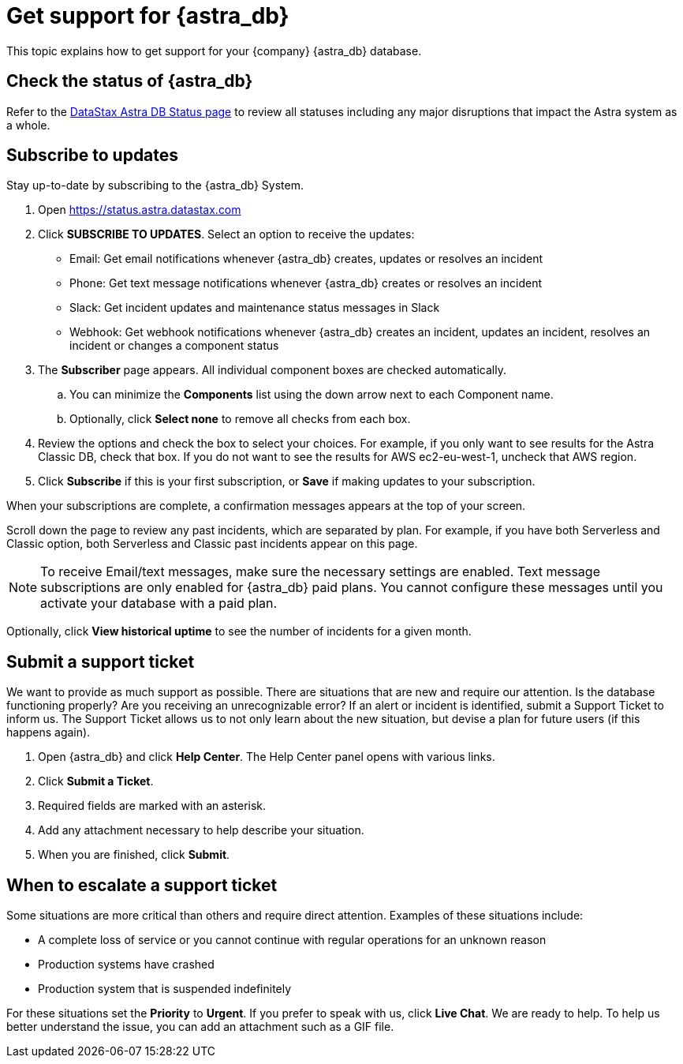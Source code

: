 = Get support for {astra_db}

This topic explains how to get support for your {company} {astra_db} database.

== Check the status of {astra_db}

Refer to the https://status.astra.datastax.com/[DataStax Astra DB Status page] to review all statuses including any major disruptions that impact the Astra system as a whole. 

== Subscribe to updates

Stay up-to-date by subscribing to the {astra_db} System. 

. Open https://status.astra.datastax.com
. Click **SUBSCRIBE TO UPDATES**. Select an option to receive the updates:

 * Email: Get email notifications whenever {astra_db} creates, updates or resolves an incident
 * Phone: Get text message notifications whenever {astra_db} creates or resolves an incident
 * Slack: Get incident updates and maintenance status messages in Slack
 * Webhook: Get webhook notifications whenever {astra_db} creates an incident, updates an incident, resolves an incident or changes a component status
. The *Subscriber* page appears. All individual component boxes are checked automatically. 
.. You can minimize the *Components* list using the down arrow next to each Component name. 
.. Optionally, click *Select none* to remove all checks from each box. 
. Review the options and check the box to select your choices. For example, if you only want to see results for the Astra Classic DB, check that box. If you do not want to see the results for AWS ec2-eu-west-1, uncheck that AWS region.
. Click *Subscribe* if this is your first subscription, or *Save* if making updates to your subscription.

//Add the appropriate information for your selection. Click **Subscribe** for your selection.

When your subscriptions are complete, a confirmation messages appears at the top of your screen. 

Scroll down the page to review any past incidents, which are separated by plan. For example, if you have both Serverless and Classic option, both Serverless and Classic past incidents appear on this page. 

[NOTE]
====
To receive Email/text messages, make sure the necessary settings are enabled. Text message subscriptions are only enabled for {astra_db} paid plans. You cannot configure these messages until you activate your database with a paid plan.
====

Optionally, click *View historical uptime* to see the number of incidents for a given month.

== Submit a support ticket
We want to provide as much support as possible. There are situations that are new and require our attention. Is the database functioning properly? Are you receiving an unrecognizable error? If an alert or incident is identified, submit a Support Ticket to inform us.
The Support Ticket allows us to not only learn about the new situation, but devise a plan for future users (if this happens again).

. Open {astra_db} and click **Help Center**. The Help Center panel opens with various links.
. Click **Submit a Ticket**.
. Required fields are marked with an asterisk.
. Add any attachment necessary to help describe your situation.
. When you are finished, click **Submit**.


== When to escalate a support ticket
Some situations are more critical than others and require direct attention. Examples of these situations include:

* A complete loss of service or you cannot continue with regular operations for an unknown reason
* Production systems have crashed
* Production system that is suspended indefinitely

For these situations set the **Priority** to **Urgent**.
If you prefer to speak with us, click **Live Chat**. We are ready to help. To help us better understand the issue, you can add an attachment such as a GIF file.
